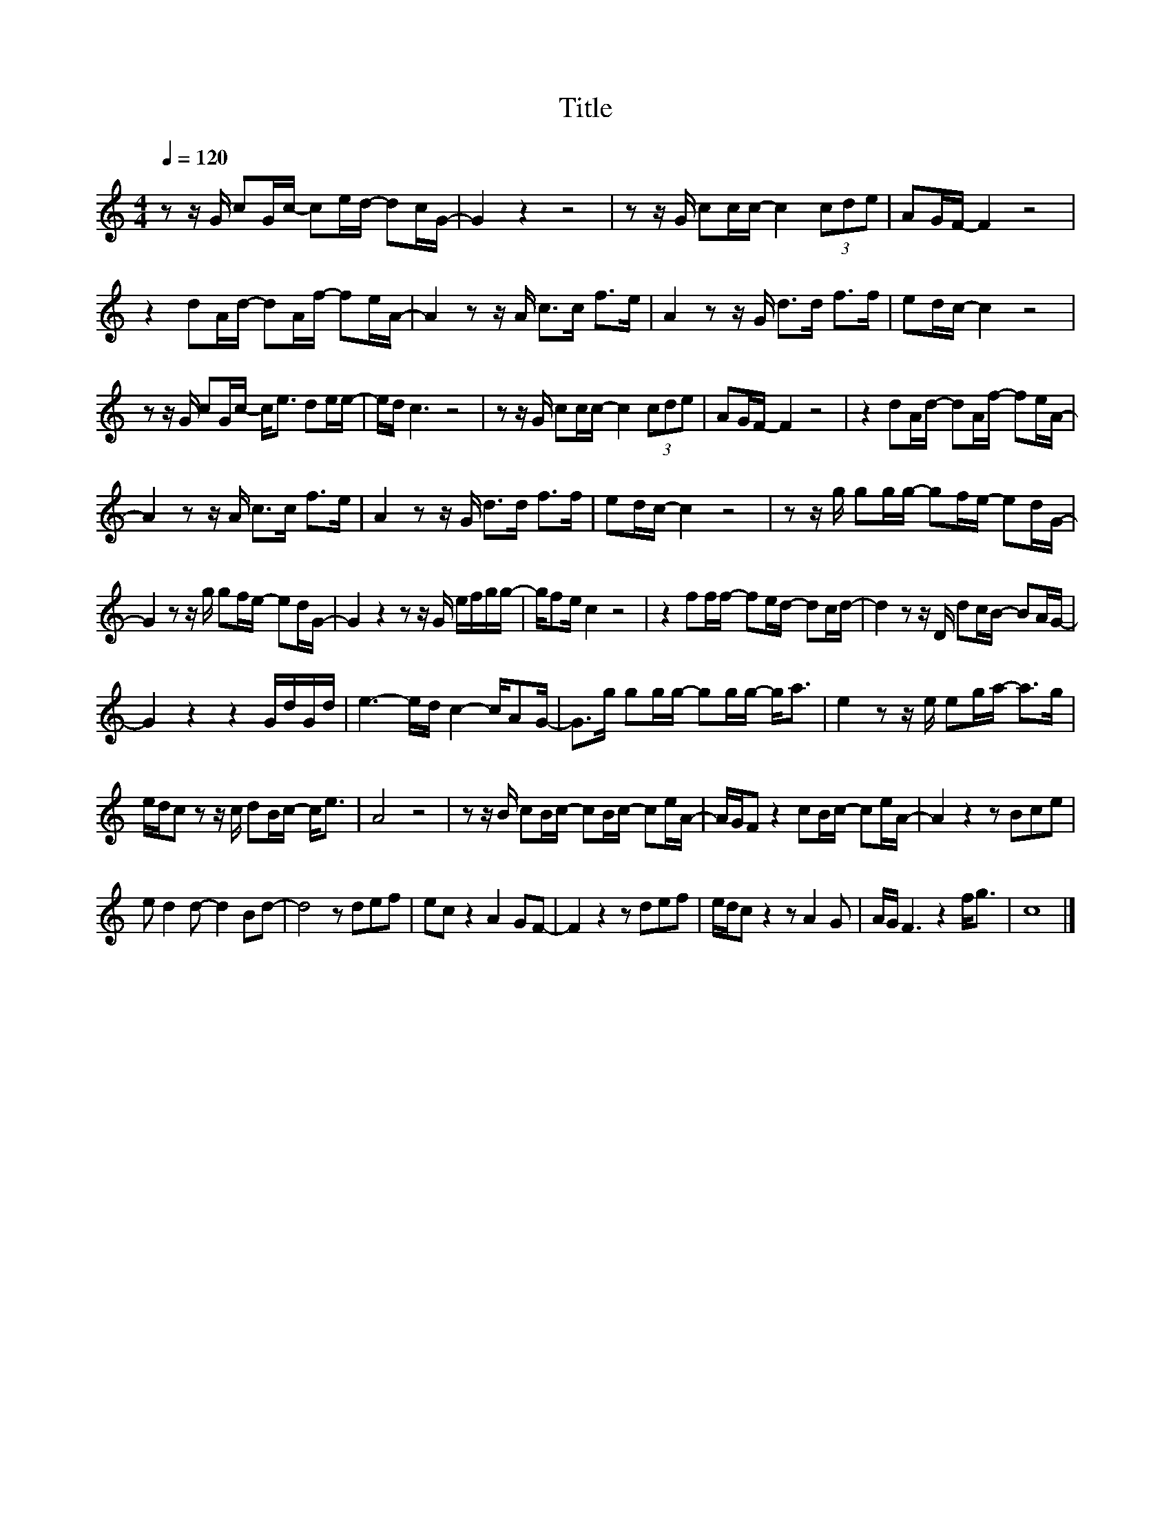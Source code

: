 X:37
T:Title
L:1/16
Q:1/4=120
M:4/4
I:linebreak $
K:C
V:1
 z2 z G c2Gc- c2ed- d2cG- | G4 z4 z8 | z2 z G c2cc- c4 (3c2d2e2 | A2GF- F4 z8 |$ %4
 z4 d2Ad- d2Af- f2eA- | A4 z2 z A c2>c2 f2>e2 | A4 z2 z G d2>d2 f2>f2 | e2dc- c4 z8 |$ %8
 z2 z G c2Gc- c2<e2 d2ee- | ed c6 z8 | z2 z G c2cc- c4 (3c2d2e2 | A2GF- F4 z8 | %12
 z4 d2Ad- d2Af- f2eA- |$ A4 z2 z A c2>c2 f2>e2 | A4 z2 z G d2>d2 f2>f2 | e2dc- c4 z8 | %16
 z2 z g g2gg- g2fe- e2dG- |$ G4 z2 z g g2fe- e2dG- | G4 z4 z2 z G efgg- | gf2e c4 z8 | %20
 z4 f2ff- f2ed- d2cd- | d4 z2 z D d2cB- B2AG- |$ G4 z4 z4 GdGd | e6- ed c4- cA2G- | %24
 G2>g2 g2gg- g2gg- g2<a2 | e4 z2 z e e2ga- a2>g2 |$ edc2 z2 z c d2Bc- c2<e2 | A8 z8 | %28
 z2 z B c2Bc- c2Bc- c2eA- | AGF2 z4 c2Bc- c2eA- | A4 z4 z2 B2c2e2 |$ e2 d4 d2- d4 B2d2- | %32
 d8 z2 d2e2f2 | e2c2 z4 A4 G2F2- | F4 z4 z2 d2e2f2 | edc2 z4 z2 A4 G2 | AG F6 z4 f2<g2 | c16 |] %38
